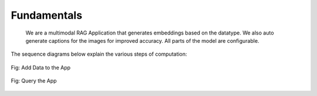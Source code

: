 Fundamentals
======================================
   We are a multimodal RAG Application that generates embeddings based on the datatype. We also auto generate captions for the images for improved accuracy. All parts of the model are configurable.
The sequence diagrams below explain the various steps of computation:


.. figure:: /add_data_seq.png
   :alt: sequence diagram
   :align: center

   Fig: Add Data to the App

.. figure:: /query.png
   :alt: sequence diagram 2
   :align: center

   Fig: Query the App
